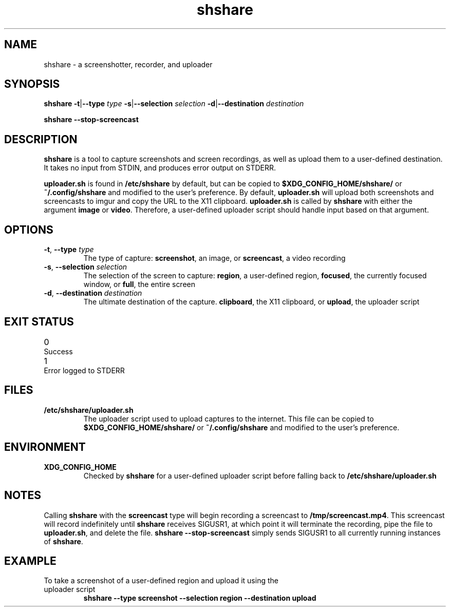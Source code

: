 .TH shshare 1 "2019-08-08" "shshare 0.1.4" "User Commands"
.SH NAME
shshare \- a screenshotter, recorder, and uploader
.SH SYNOPSIS
\fBshshare\fR
\fB-t\fR|\fB--type\fR \fItype\fR
\fB-s\fR|\fB--selection\fR \fIselection\fR
\fB-d\fR|\fB--destination\fR \fIdestination\fR

\fBshshare\fR
\fB--stop-screencast\fR
.SH DESCRIPTION
.P
\fBshshare\fR is a tool to capture screenshots and screen recordings, as well as upload them to a user-defined destination. It takes no input from STDIN, and produces error output on STDERR.
.P
\fBuploader.sh\fR is found in \fB/etc/shshare\fR by default, but can be copied to \fB$XDG_CONFIG_HOME/shshare/\fR or \fB~/.config/shshare\fR and modified to the user's preference. By default, \fBuploader.sh\fR will upload both screenshots and screencasts to imgur and copy the URL to the X11 clipboard. \fBuploader.sh\fR is called by \fBshshare\fR with either the argument \fBimage\fR or \fBvideo\fR. Therefore, a user-defined uploader script should handle input based on that argument.
.SH OPTIONS
.TP
\fB\-t\fR, \fB\-\-type\fR \fI\,type\/\fR
The type of capture: \fBscreenshot\fR, an image, or \fBscreencast\fR, a video recording
.TP
\fB\-s\fR, \fB\-\-selection\fR \fI\,selection\/\fR
The selection of the screen to capture: \fBregion\fR, a user-defined region, \fBfocused\fR, the currently focused window, or \fBfull\fR, the entire screen
.TP
\fB\-d\fR, \fB\-\-destination\fR \fI\,destination\/\fR
The ultimate destination of the capture. \fBclipboard\fR, the X11 clipboard, or \fBupload\fR, the uploader script
.SH EXIT STATUS
.TP
0\tSuccess
.TP
1\tError logged to STDERR
.SH FILES
.TP
\fB/etc/shshare/uploader.sh\fR
The uploader script used to upload captures to the internet. This file can be copied to \fB$XDG_CONFIG_HOME/shshare/\fR or \fB~/.config/shshare\fR and modified to the user's preference.
.SH ENVIRONMENT
.TP
\fBXDG_CONFIG_HOME\fR
Checked by \fBshshare\fR for a user-defined uploader script before falling back to \fB/etc/shshare/uploader.sh\fR
.SH NOTES
Calling \fBshshare\fR with the \fBscreencast\fR type will begin recording a screencast to \fB/tmp/screencast.mp4\fR. This screencast will record indefinitely until \fBshshare\fR receives SIGUSR1, at which point it will terminate the recording, pipe the file to \fBuploader.sh\fR, and delete the file. \fBshshare --stop-screencast\fR simply sends SIGUSR1 to all currently running instances of \fBshshare\fR.
.SH EXAMPLE
.TP
To take a screenshot of a user-defined region and upload it using the uploader script
\fBshshare --type screenshot --selection region --destination upload\fR
